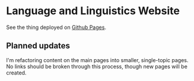 * Language and Linguistics Website
  See the thing deployed on [[https://captainalan.github.io/language-and-linguistics][Github Pages]].
  
** Planned updates
   I'm refactoring content on the main pages into smaller,
   single-topic pages. No links should be broken through this process,
   though new pages will be created.

